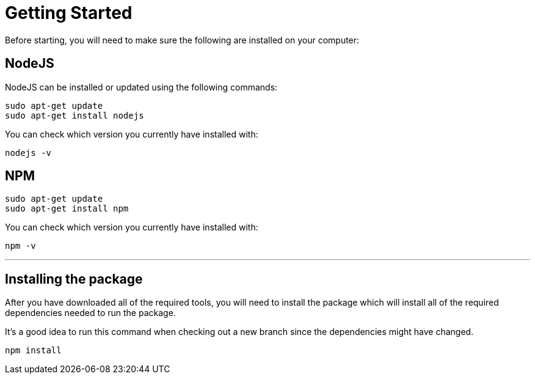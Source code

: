 = Getting Started

Before starting, you will need to make sure the following are installed on your computer:

== NodeJS
NodeJS can be installed or updated using the following commands:

----
sudo apt-get update
sudo apt-get install nodejs
----

You can check which version you currently have installed with:

----
nodejs -v
----

== NPM

----
sudo apt-get update
sudo apt-get install npm
----

You can check which version you currently have installed with:

----
npm -v
----

---

== Installing the package

After you have downloaded all of the required tools, you will need to install the package which will install all of the required dependencies needed to run the package.

It's a good idea to run this command when checking out a new branch since the dependencies might have changed.

----
npm install
----